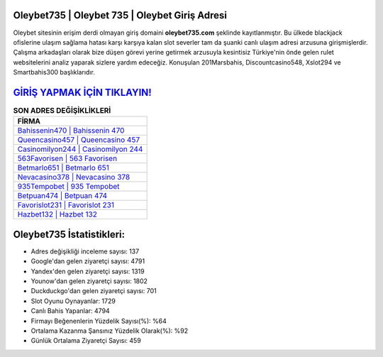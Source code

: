 ﻿Oleybet735 | Oleybet 735 | Oleybet Giriş Adresi
===================================

.. image:: images/oleybet-giris.jpg
   :width: 600
   
Oleybet sitesinin erişim derdi olmayan giriş domaini **oleybet735.com** şeklinde kayıtlanmıştır. Bu ülkede blackjack ofislerine ulaşım sağlama hatası karşı karşıya kalan slot severler tam da şuanki canlı ulaşım adresi arzusuna girişmişlerdir. Çalışma arkadaşları olarak bize düşen görevi yerine getirmek arzusuyla kesintisiz Türkiye'nin önde gelen  rulet websitelerini analiz yaparak sizlere yardım edeceğiz. Konuşulan 201Marsbahis, Discountcasino548, Xslot294 ve Smartbahis300 başlıklarıdır.

`GİRİŞ YAPMAK İÇİN TIKLAYIN! <https://uclck.me/gonow>`_
==============

.. list-table:: **SON ADRES DEĞİŞİKLİKLERİ**
   :widths: 100
   :header-rows: 1

   * - FİRMA
   * - `Bahissenin470 | Bahissenin 470 <bahissenin470-bahissenin-470-bahissenin-giris-adresi.html>`_
   * - `Queencasino457 | Queencasino 457 <queencasino457-queencasino-457-queencasino-giris-adresi.html>`_
   * - `Casinomilyon244 | Casinomilyon 244 <casinomilyon244-casinomilyon-244-casinomilyon-giris-adresi.html>`_	 
   * - `563Favorisen | 563 Favorisen <563favorisen-563-favorisen-favorisen-giris-adresi.html>`_	 
   * - `Betmarlo651 | Betmarlo 651 <betmarlo651-betmarlo-651-betmarlo-giris-adresi.html>`_ 
   * - `Nevacasino378 | Nevacasino 378 <nevacasino378-nevacasino-378-nevacasino-giris-adresi.html>`_
   * - `935Tempobet | 935 Tempobet <935tempobet-935-tempobet-tempobet-giris-adresi.html>`_	 
   * - `Betpuan474 | Betpuan 474 <betpuan474-betpuan-474-betpuan-giris-adresi.html>`_
   * - `Favorislot231 | Favorislot 231 <favorislot231-favorislot-231-favorislot-giris-adresi.html>`_
   * - `Hazbet132 | Hazbet 132 <hazbet132-hazbet-132-hazbet-giris-adresi.html>`_
	 
Oleybet735 İstatistikleri:
===================================	 
* Adres değişikliği inceleme sayısı: 137
* Google'dan gelen ziyaretçi sayısı: 4791
* Yandex'den gelen ziyaretçi sayısı: 1319
* Younow'dan gelen ziyaretçi sayısı: 1802
* Duckduckgo'dan gelen ziyaretçi sayısı: 701
* Slot Oyunu Oynayanlar: 1729
* Canlı Bahis Yapanlar: 4794
* Firmayı Beğenenlerin Yüzdelik Sayısı(%): %64
* Ortalama Kazanma Şansınız Yüzdelik Olarak(%): %92
* Günlük Ortalama Ziyaretçi Sayısı: 459

